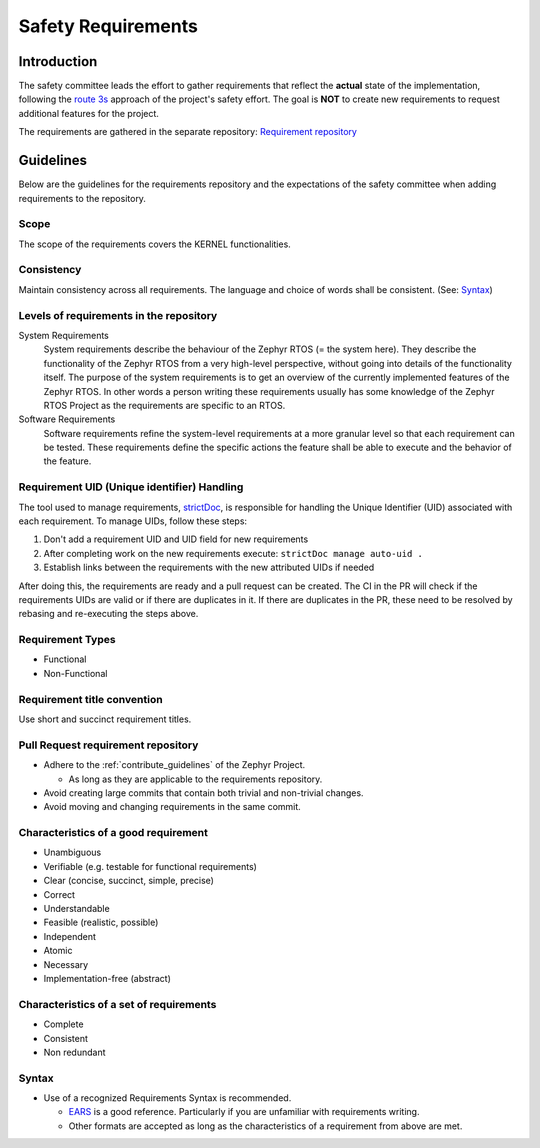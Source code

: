 .. _safety_requirements:

Safety Requirements
###################

Introduction
************

The safety committee leads the effort to gather requirements that reflect the **actual** state of
the implementation, following the `route 3s <https://docs.zephyrproject.org/latest/safety/safety_overview.html#general-safety-scope>`_
approach of the project's safety effort. The goal is **NOT** to create new requirements to request
additional features for the project.

The requirements are gathered in the separate repository:
`Requirement repository
<https://github.com/zephyrproject-rtos/reqmgmt>`__

Guidelines
**********

Below are the guidelines for the requirements repository and the expectations of the safety
committee when adding requirements to the repository.

Scope
=====

The scope of the requirements covers the KERNEL functionalities.

Consistency
===========

Maintain consistency across all requirements. The language and choice of words shall be consistent.
(See: `Syntax`_)

Levels of requirements in the repository
========================================

System Requirements
  System requirements describe the behaviour of the Zephyr RTOS (= the system here).
  They describe the functionality of the Zephyr RTOS from a very high-level perspective,
  without going into details of the functionality itself.
  The purpose of the system requirements is to get an overview of the currently implemented features
  of the Zephyr RTOS.
  In other words a person writing these requirements usually has some knowledge of the Zephyr RTOS
  Project as the requirements are specific to an RTOS.

Software Requirements
  Software requirements refine the system-level requirements  at a more granular level so
  that each requirement can be tested.
  These requirements define the specific actions the feature shall be able to execute and the
  behavior of the feature.

Requirement UID (Unique identifier) Handling
============================================

The tool used to manage requirements, `strictDoc <https://strictdoc.readthedocs.io/en/stable/>`_, is
responsible for handling the Unique Identifier (UID) associated with each requirement. To manage
UIDs, follow these steps:

#. Don't add a requirement UID and UID field for new requirements
#. After completing work on the new requirements execute: ``strictDoc manage auto-uid .``
#. Establish links between the requirements with the new attributed UIDs if needed

After doing this, the requirements are ready and a pull request can be created.
The CI in the PR will check if the requirements UIDs are valid or if there are duplicates in it.
If there are duplicates in the PR, these need to be resolved by rebasing and re-executing
the steps above.

Requirement Types
=================

* Functional
* Non-Functional

Requirement title convention
============================

Use short and succinct requirement titles.

Pull Request requirement repository
===================================

* Adhere to the :ref:`contribute_guidelines` of the Zephyr Project.

  * As long as they are applicable to the requirements repository.

* Avoid creating large commits that contain both trivial and non-trivial changes.

* Avoid moving and changing requirements in the same commit.

Characteristics of a good requirement
=====================================

* Unambiguous
* Verifiable (e.g. testable for functional requirements)
* Clear (concise, succinct, simple, precise)
* Correct
* Understandable
* Feasible (realistic, possible)
* Independent
* Atomic
* Necessary
* Implementation-free (abstract)

Characteristics of a set of requirements
========================================

* Complete
* Consistent
* Non redundant

Syntax
======

* Use of a recognized Requirements Syntax is recommended.

  * `EARS <https://alistairmavin.com/ears/>`_ is a good reference. Particularly if you are
    unfamiliar with requirements writing.

  * Other formats are accepted as long as the characteristics of a requirement from above are met.

